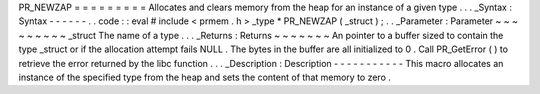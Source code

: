 PR_NEWZAP
=
=
=
=
=
=
=
=
=
Allocates
and
clears
memory
from
the
heap
for
an
instance
of
a
given
type
.
.
.
_Syntax
:
Syntax
-
-
-
-
-
-
.
.
code
:
:
eval
#
include
<
prmem
.
h
>
_type
*
PR_NEWZAP
(
_struct
)
;
.
.
_Parameter
:
Parameter
~
~
~
~
~
~
~
~
~
_struct
The
name
of
a
type
.
.
.
_Returns
:
Returns
~
~
~
~
~
~
~
An
pointer
to
a
buffer
sized
to
contain
the
type
_struct
or
if
the
allocation
attempt
fails
NULL
.
The
bytes
in
the
buffer
are
all
initialized
to
0
.
Call
PR_GetError
(
)
to
retrieve
the
error
returned
by
the
libc
function
.
.
.
_Description
:
Description
-
-
-
-
-
-
-
-
-
-
-
This
macro
allocates
an
instance
of
the
specified
type
from
the
heap
and
sets
the
content
of
that
memory
to
zero
.

